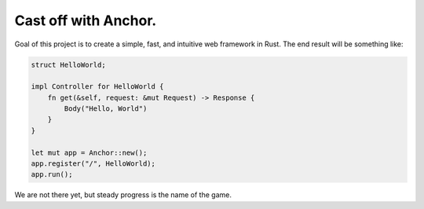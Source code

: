 =====================
Cast off with Anchor.
=====================

Goal of this project is to create a simple, fast, and intuitive web framework in Rust. The end result will be something like:

.. code-block:: rust

    struct HelloWorld;

    impl Controller for HelloWorld {
        fn get(&self, request: &mut Request) -> Response {
            Body("Hello, World")
        }
    }

    let mut app = Anchor::new();
    app.register("/", HelloWorld);
    app.run();

We are not there yet, but steady progress is the name of the game.
